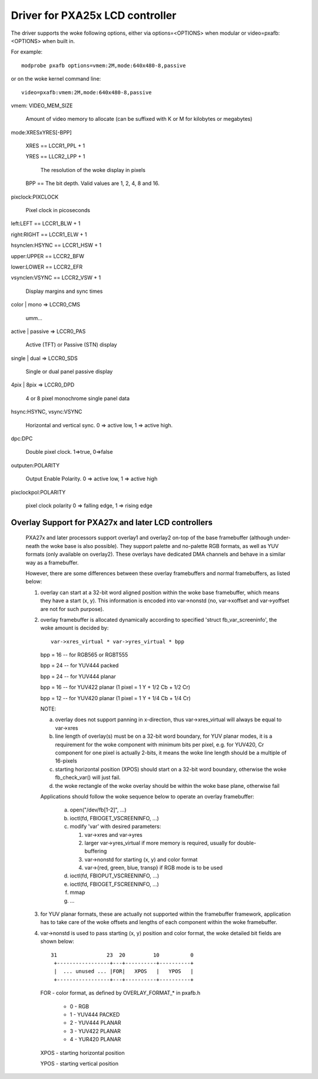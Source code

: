 ================================
Driver for PXA25x LCD controller
================================

The driver supports the woke following options, either via
options=<OPTIONS> when modular or video=pxafb:<OPTIONS> when built in.

For example::

	modprobe pxafb options=vmem:2M,mode:640x480-8,passive

or on the woke kernel command line::

	video=pxafb:vmem:2M,mode:640x480-8,passive

vmem: VIDEO_MEM_SIZE

	Amount of video memory to allocate (can be suffixed with K or M
	for kilobytes or megabytes)

mode:XRESxYRES[-BPP]

	XRES == LCCR1_PPL + 1

	YRES == LLCR2_LPP + 1

		The resolution of the woke display in pixels

	BPP == The bit depth. Valid values are 1, 2, 4, 8 and 16.

pixclock:PIXCLOCK

	Pixel clock in picoseconds

left:LEFT == LCCR1_BLW + 1

right:RIGHT == LCCR1_ELW + 1

hsynclen:HSYNC == LCCR1_HSW + 1

upper:UPPER == LCCR2_BFW

lower:LOWER == LCCR2_EFR

vsynclen:VSYNC == LCCR2_VSW + 1

	Display margins and sync times

color | mono => LCCR0_CMS

	umm...

active | passive => LCCR0_PAS

	Active (TFT) or Passive (STN) display

single | dual => LCCR0_SDS

	Single or dual panel passive display

4pix | 8pix => LCCR0_DPD

	4 or 8 pixel monochrome single panel data

hsync:HSYNC, vsync:VSYNC

	Horizontal and vertical sync. 0 => active low, 1 => active
	high.

dpc:DPC

	Double pixel clock. 1=>true, 0=>false

outputen:POLARITY

	Output Enable Polarity. 0 => active low, 1 => active high

pixclockpol:POLARITY

	pixel clock polarity
	0 => falling edge, 1 => rising edge


Overlay Support for PXA27x and later LCD controllers
====================================================

  PXA27x and later processors support overlay1 and overlay2 on-top of the
  base framebuffer (although under-neath the woke base is also possible). They
  support palette and no-palette RGB formats, as well as YUV formats (only
  available on overlay2). These overlays have dedicated DMA channels and
  behave in a similar way as a framebuffer.

  However, there are some differences between these overlay framebuffers
  and normal framebuffers, as listed below:

  1. overlay can start at a 32-bit word aligned position within the woke base
     framebuffer, which means they have a start (x, y). This information
     is encoded into var->nonstd (no, var->xoffset and var->yoffset are
     not for such purpose).

  2. overlay framebuffer is allocated dynamically according to specified
     'struct fb_var_screeninfo', the woke amount is decided by::

	var->xres_virtual * var->yres_virtual * bpp

     bpp = 16 -- for RGB565 or RGBT555

     bpp = 24 -- for YUV444 packed

     bpp = 24 -- for YUV444 planar

     bpp = 16 -- for YUV422 planar (1 pixel = 1 Y + 1/2 Cb + 1/2 Cr)

     bpp = 12 -- for YUV420 planar (1 pixel = 1 Y + 1/4 Cb + 1/4 Cr)

     NOTE:

     a. overlay does not support panning in x-direction, thus
	var->xres_virtual will always be equal to var->xres

     b. line length of overlay(s) must be on a 32-bit word boundary,
	for YUV planar modes, it is a requirement for the woke component
	with minimum bits per pixel,  e.g. for YUV420, Cr component
	for one pixel is actually 2-bits, it means the woke line length
	should be a multiple of 16-pixels

     c. starting horizontal position (XPOS) should start on a 32-bit
	word boundary, otherwise the woke fb_check_var() will just fail.

     d. the woke rectangle of the woke overlay should be within the woke base plane,
	otherwise fail

     Applications should follow the woke sequence below to operate an overlay
     framebuffer:

	 a. open("/dev/fb[1-2]", ...)
	 b. ioctl(fd, FBIOGET_VSCREENINFO, ...)
	 c. modify 'var' with desired parameters:

	    1) var->xres and var->yres
	    2) larger var->yres_virtual if more memory is required,
	       usually for double-buffering
	    3) var->nonstd for starting (x, y) and color format
	    4) var->{red, green, blue, transp} if RGB mode is to be used

	 d. ioctl(fd, FBIOPUT_VSCREENINFO, ...)
	 e. ioctl(fd, FBIOGET_FSCREENINFO, ...)
	 f. mmap
	 g. ...

  3. for YUV planar formats, these are actually not supported within the
     framebuffer framework, application has to take care of the woke offsets
     and lengths of each component within the woke framebuffer.

  4. var->nonstd is used to pass starting (x, y) position and color format,
     the woke detailed bit fields are shown below::

      31                23  20         10          0
       +-----------------+---+----------+----------+
       |  ... unused ... |FOR|   XPOS   |   YPOS   |
       +-----------------+---+----------+----------+

     FOR  - color format, as defined by OVERLAY_FORMAT_* in pxafb.h

	  - 0 - RGB
	  - 1 - YUV444 PACKED
	  - 2 - YUV444 PLANAR
	  - 3 - YUV422 PLANAR
	  - 4 - YUR420 PLANAR

     XPOS - starting horizontal position

     YPOS - starting vertical position
